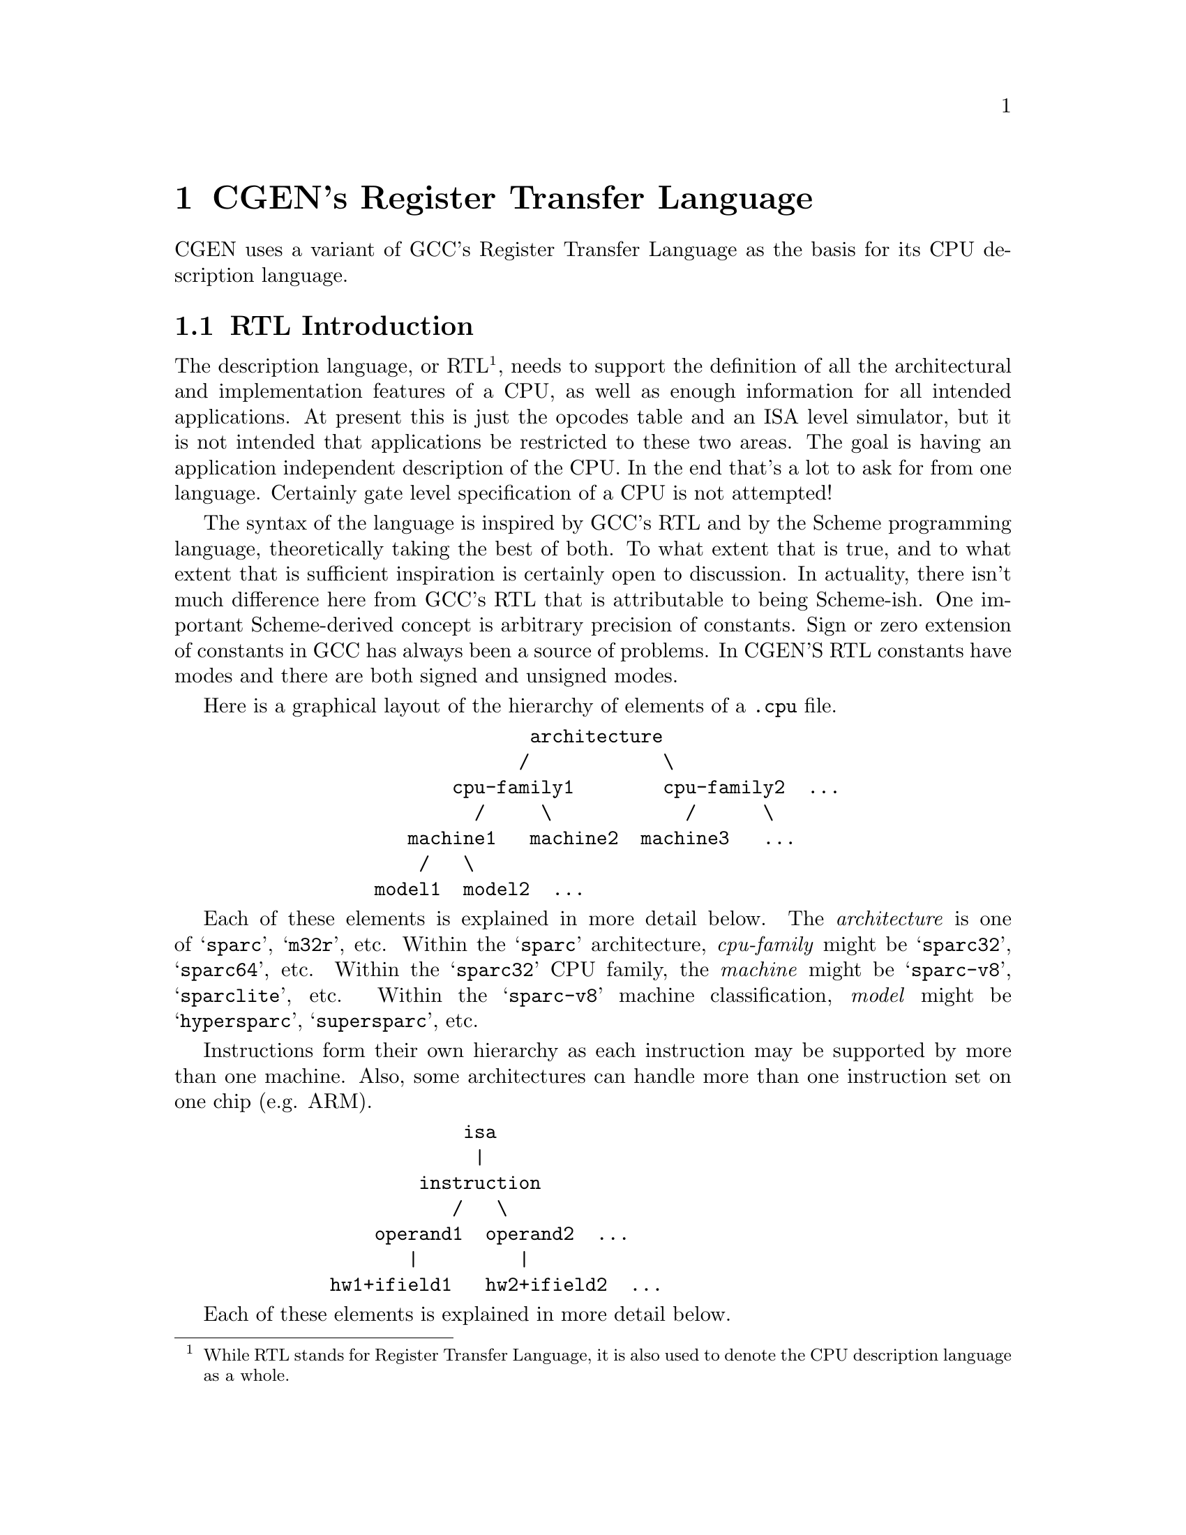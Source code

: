 @c Copyright (C) 2000, 2003, 2009 Red Hat, Inc.
@c This file is part of the CGEN manual.
@c For copying conditions, see the file cgen.texi.

@node RTL
@chapter CGEN's Register Transfer Language
@cindex RTL
@cindex Register Transfer Language

CGEN uses a variant of GCC's Register Transfer Language as the basis for
its CPU description language.

@menu
* RTL Introduction::            Introduction to CGEN's RTL
* Trade-offs::                  Various trade-offs in the design
* Rules and notes::             Rules and notes common to all entries
* RTL Versions::                Supported versions and differences
* Definitions::                 Definitions in the description file
* Attributes::                  Random data associated with any entry
* Architecture variants::       Specifying variations of a CPU
* Model variants::              Specifying variations of a CPU's implementation
* Hardware elements::           Elements of a CPU
* Instruction fields::          Fields of an instruction
* Enumerated constants::        Assigning useful names to important numbers
* Keywords::                    Like enums, plus string table
* Instruction operands::        Operands of instructions
* Derived operands::            Operands for CISC-like architectures
* Instructions::                Instructions
* Macro-instructions::          Macro instructions
* Modes::                       Operand types in expressions
* Expressions::                 Expressions in the language
* Macro-expressions::           A simplification of arithmetic expressions
@end menu

@node RTL Introduction
@section RTL Introduction

The description language, or RTL
@footnote{While RTL stands for Register Transfer Language, it is also used
to denote the CPU description language as a whole.}, needs to support the
definition of all the
architectural and implementation features of a CPU, as well as enough
information for all intended applications.  At present this is just the
opcodes table and an ISA level simulator, but it is not intended that
applications be restricted to these two areas.  The goal is having an
application independent description of the CPU.  In the end that's a lot to
ask for from one language.  Certainly gate level specification of a CPU
is not attempted!

The syntax of the language is inspired by GCC's RTL and by the Scheme
programming language, theoretically taking the best of both.  To what
extent that is true, and to what extent that is sufficient inspiration
is certainly open to discussion.  In actuality, there isn't much difference
here from GCC's RTL that is attributable to being Scheme-ish.  One
important Scheme-derived concept is arbitrary precision of constants.
Sign or zero extension of constants in GCC has always been a source of
problems.  In CGEN'S RTL constants have modes and there are both signed
and unsigned modes.

Here is a graphical layout of the hierarchy of elements of a @file{.cpu}
file.

@example
                           architecture
                          /            \
                    cpu-family1        cpu-family2  ...
                      /     \            /      \
                machine1   machine2  machine3   ...
                 /   \
             model1  model2  ...
@end example

Each of these elements is explained in more detail below.  The
@emph{architecture} is one of @samp{sparc}, @samp{m32r}, etc.  Within
the @samp{sparc} architecture, @emph{cpu-family} might be
@samp{sparc32}, @samp{sparc64}, etc.  Within the @samp{sparc32} CPU
family, the @emph{machine} might be @samp{sparc-v8}, @samp{sparclite},
etc.  Within the @samp{sparc-v8} machine classification, @emph{model}
might be @samp{hypersparc}, @samp{supersparc}, etc.

Instructions form their own hierarchy as each instruction may be supported
by more than one machine.  Also, some architectures can handle more than
one instruction set on one chip (e.g. ARM).

@example
                     isa
                      |
                 instruction
                    /   \	   
             operand1  operand2  ... 
                |         |
         hw1+ifield1   hw2+ifield2  ...
@end example

Each of these elements is explained in more detail below.

@node Trade-offs
@section Trade-offs

While CGEN is written in Scheme, this is not a requirement.  The
description language should be considered absent of any particular
implementation, though certainly some things were done to simplify
reading @file{.cpu} files with Scheme.  Scheme related choices have been
made in areas that have no serious impact on the usefulness of the CPU
description language.  Places where that is not the case need to be
revisited, though there currently are no known ones.

One place where the Scheme implementation influenced the design of
CGEN's RTL is in the handling of modes.  The Scheme implementation was
simplified by treating modes as an explicit argument, rather than as an
optional suffix of the operation name.  For example, compare @code{(add
SI dr sr)} in CGEN versus @code{(add:SI dr sr)} in GCC RTL.  The mode is
treated as optional so a shorthand form of @code{(add dr sr)} works.

@node Rules and notes
@section Rules and notes

A few basic guidelines for all entries:

@itemize @bullet
@item Names must be valid Scheme symbols.
@item Comments are used, for example, to comment the generated C code
@footnote{It is possible to produce a reference manual from
@file{.cpu} files and such an application wouldn't be a bad idea.}.
@item Comments may be any number of lines, though generally succinct comments
are preferable@footnote{It would be reasonable to have a short form
and a long form of comment. Either as two entries are as one entry with
the short form separated from the long form via some delimiter (say the
first newline).}.
@item Everything is case sensitive.@footnote{??? This is true in RTL,
though some apps add symbols and convert case that can cause collisions.}
@item While "_" is a valid character to use in symbols, "-" is preferred
@item Hex numbers are written using Scheme's notation.
Write 255 in hex as #xff, not 0xff.
One can also use #bNNN to write boolean values.  E.g. #b111 == 7.
@item Except for the @samp{comment} and @samp{attrs} fields and unless
otherwise specified all fields must be present.
@item Symbols used to be allowed anywhere a string can be used.
This is what earlier versions of Guile supported.
Guile is more strict now, so this relaxation is gone.
The reverse is generally not allowed, strings can't be used in place
of symbols.
@item Use @samp{()} or @samp{#f} to indicate ``not specified'',
unless otherwise specified.  This is not necessary for
@samp{define-foo} elements, one can just elide the entry,
but it is useful for @samp{define-*-foo} that take a fixed number
of arguments.  E.g., @samp{define-normal-ifield}.
Whether to use @samp{()} or @samp{#f} is largely a matter of style.
@end itemize

@node RTL Versions
@section RTL Versions

CGEN has minimal support for making changes to the language without
breaking existing ports.  We do not put much effort into this because
over time it can become unmaintainable, but for some changes it is
useful to have a temporary window in which older versions are supported.

@menu
* Specifying the RTL version::
* List of supported RTL versions::
@end menu

@node Specifying the RTL version
@subsection Specifying the RTL version

Specify the version of RTL that your cpu description was written to
with @samp{define-rtl-version}.

Syntax:

@example
(define-rtl-version major-version minor-version)
@end example

When setting the RTL version, it must be the first thing done
in the description file or the behaviour is undefined.
After the RTL version is set, if it is changed the behavior is undefined.

Note that one can still set it to the same version multiple times.
This is useful when the description is spread among several files,
and one is debugging/testing files individually.

The default RTL version, if @samp{define-rtl-version} is elided, is 0.7.

The latest RTL version is 0.8:

@example
(define-rtl-version 0 8)
@end example

Every increment in major and minor versions is generally non-upward
compatible (otherwise the version would not have been incremented -
CGEN does not keep support for older versions long).

@node List of supported RTL versions
@subsection List of supported RTL versions

CGEN currently supports the following RTL versions.

@itemize @bullet

@item 0.7 @code{(define-rtl-version 0 7)}

This is the original RTL version.
It is the default if no version is specified.
It is supported by CGEN versions 1.0, 1.1, and the current development tree.
Support for it will probably be removed for the CGEN 1.2 release.

@item 0.8 @code{(define-rtl-version 0 8)}

This version changed the syntax for defining keywords.
@xref{Keywords}.
The @samp{print-name} field was renamed to @samp{enum-prefix}
and the @samp{prefix} field was renamed to @samp{name-prefix}.

Previous syntax:

@smallexample
(define-keyword
  (name keyword-name)
  (comment "description")
  (attrs attribute-list)
  (mode mode-name)
  (print-name "prefix-for-enum-values-with-trailing-dash")
  (prefix "prefix-for-names-in-string-table")
  (values value-list)
)
@end smallexample

New syntax:

@smallexample
(define-keyword
  (name keyword-name)
  (comment "description")
  (attrs attribute-list)
  (mode mode-name)
  (enum-prefix "prefix-for-enum-values")
  (name-prefix "prefix-for-names-in-string-table")
  (values value-list)
)
@end smallexample

Note that @samp{print-name} has been replaced with @samp{enum-prefix}
and @samp{prefix} has been replaced with @samp{name-prefix}.

Furthermore, there is also a difference between the behavior of
@samp{print-name} and @samp{enum-prefix}.
When computing complete enum names with @samp{print-name},
CGEN adds a @samp{-} between the prefix and the enum name.
CGEN does not insert a @samp{-} with @samp{enum-prefix}.

@end itemize

@node Definitions
@section Definitions
@cindex Definitions

Each entry has the same format: @code{(define-foo arg1 arg2 ...)}, where
@samp{foo} designates the type of entry (e.g. @code{define-insn}).  In
the general case each argument is a name/value pair expressed as
@code{(name value)}.
(*Note: Another style in common use is `:name value' and doesn't require
parentheses.  Maybe that would be a better way to go here.  The current
style is easier to construct from macros though.)

While the general case is flexible, it also is excessively verbose in
the normal case.  To reduce this verbosity, a second version of most
define-foo's, generally named @samp{define-normal-foo} or
@samp{define-simple-foo}, exist that takes a fixed number
of positional arguments.  With pmacros they can be even shortened further
to just their acronym.  E.g. @samp{define-normal-ifield} -> @samp{dnf}.
Ports are free to write their own preprocessor macros to
simplify things further as desired.
See sections titled ``Simplification macros'' later in this chapter.

@c define-full-foo's are not documented on purpose.
@c They're fragile (e.g. if a new element is added),
@c and their use is discouraged.

@node Attributes
@section Attributes
@cindex Attributes

Attributes are used throughout for specifying various properties.
For portability reasons attributes can only have 32 bit integral values
(signed or unsigned).
@c How about an example?

There are four kinds of attributes: boolean, integer, enumerated, and bitset.
Boolean attributes can be achieved via others, but they occur frequently
enough that they are special cased (and one bit can be used to record them).
Bitset attributes are a useful simplification when one wants to indicate an
object can be in one of many states (e.g. an instruction may be supported by
multiple machines).

String attributes might be a useful addition.
Another useful addition might be functional attributes (the attribute
is computed at run-time - currently all attributes are computed at
compile time).  One way to implement functional attributes would be to
record the attributes as byte-code and lazily evaluate them, caching the
results as appropriate.  The syntax has been done to not
preclude either as an upward compatible extension.

Attributes must be defined before they can be used.
There are several predefined attributes for entry types that need them
(instruction field, hardware, operand, and instruction).  Predefined
attributes are documented in each relevant section.

In C applications an enum is created that defines all the attributes.
Applications that wish to be architecture independent need the attribute
to have the same value across all architectures.  This is achieved by
giving the attribute the INDEX attribute
@footnote{Yes, attributes can have attributes.},
which specifies the enum value must be fixed across all architectures.
@c FIXME: Give an example here.
@c FIXME: Need a better name than `INDEX'.

Convention requires attribute names consist of uppercase letters, numbers,
"-", and "_", and must begin with a letter.
To be consistent with Scheme, "-" is preferred over "_".

@subsection Boolean Attributes
@cindex Attributes, boolean

Boolean attributes are defined with:

@example
(define-attr
  (type boolean)
  (for user-list)
  (name attribute-name)
  (comment "attribute comment")
  (attrs attribute-attributes)
)
@end example

The default value of boolean attributes is always false.  This can be
relaxed, but it's one extra complication that is currently unnecessary.
Boolean attributes are specified in either of two forms:
@code{(NAME expr)}, @code{NAME}, and @code{!NAME}.
The first form is the canonical form.  The latter two
are shorthand versions.
@code{NAME} means "true" and @code{!NAME} means "false".
@samp{expr} is an expression that evaluates to 0 for false and non-zero
for true @footnote{The details of @code{expr} is still undecided.}.

@code{user-list} is a space separated list of entry types that will use
the attribute.  Possible values are: @samp{attr}, @samp{enum},
@samp{cpu}, @samp{mach}, @samp{model}, @samp{ifield}, @samp{hardware},
@samp{operand}, @samp{insn} and @samp{macro-insn}.  If omitted all are
considered users of the attribute.

@subsection Integer Attributes
@cindex Attributes, integer

Integer attributes are defined with:

@example
(define-attr
  (type integer)
  (for user-list)
  (name attribute-name)
  (comment "attribute comment")
  (attrs attribute-attributes)
  (default expr)
)
@end example

If omitted, the default is 0.

(*Note: The details of @code{expr} is still undecided.
For now it must be an integer.)

Integer attributes are specified with @code{(NAME expr)}.

@subsection Enumerated Attributes
@cindex Attributes, enumerated

Enumerated attributes are the same as integer attributes except the
range of possible values is restricted and each value has a name.
Enumerated attributes are defined with

@example
(define-attr
  (type enum)
  (for user-list)
  (name attribute-name)
  (comment "attribute comment")
  (attrs attribute-attributes)
  (values enum-value1 enum-value2 ...)
  (default expr)
)
@end example

If omitted, the default is the first specified value.

(*Note: The details of @code{expr} is still undecided.
For now it must be the name of one of the specified values.)

Enum attributes are specified with @code{(NAME expr)}.

@subsection Bitset Attributes
@cindex Attributes, bitset

Bitset attributes are for situations where you want to indicate something
is a subset of a small set of possibilities.  The MACH attribute uses this
for example to allow specifying which of the various machines support a
particular insn.
(*Note: At present the maximum number of possibilities is 32.
This is an implementation restriction which can be relaxed, but there's
currently no rush.)

Bitset attributes are defined with:

@example
(define-attr
  (type bitset)
  (for user-list)
  (name attribute-name)
  (comment "attribute comment")
  (attrs attribute-attributes)
  (values enum-value1 enum-value2 ...)
  (default default-name)
)
@end example

@samp{default-name} must be the name of one of the specified values.  If
omitted, it is the first value.

Bitset attributes are specified with @code{(NAME val1,val2,...)}.  There
must be no spaces in ``@code{val1,val2,...}'' and each value must be a
valid Scheme symbol.

(*Note: It's not clear whether allowing arbitrary expressions will be
useful here, but doing so is not precluded.  For now each value must be
the name of one of the specified values.)

@node Architecture variants
@section Architecture variants
@cindex Architecture variants

The base architecture and its variants are described in four parts:
@code{define-arch}, @code{define-isa}, @code{define-cpu}, and
@code{define-mach}.

@menu
* define-arch::
* define-isa::
* define-cpu::
* define-mach::
@end menu

@node define-arch
@subsection define-arch
@cindex define-arch

@code{define-arch} describes the overall architecture, and must be
present.

The syntax of @code{define-arch} is:

@example
(define-arch
  (name architecture-name) ; e.g. m32r
  (comment "description")  ; e.g. "Mitsubishi M32R"
  (attrs attribute-list)
  (default-alignment aligned|unaligned|forced)
  (insn-lsb0? #f|#t)
  (machs mach-name-list)
  (isas isa-name-list)
)
@end example

@subsubsection default-alignment

Specify the default alignment to use when fetching data (and
instructions) from memory.  At present this can't be overridden, but
support can be added if necessary.  The default is @code{aligned}.
@c Definately need to say more here.

@subsubsection insn-lsb0?
@cindex insn-lsb0?

Specifies whether the most significant or least significant bit in a
word is bit number 0.  Generally this should conform to the convention
in the architecture manual.  This is independent of endianness and is an
architecture wide specification.  There is no support for using
different bit numbering conventions within an architecture.
@c Not that such support can't be added of course.

Instruction fields are always numbered beginning with the most
significant bit.  That is, the `start' of a field is always its most
significant bit.  For example, a 4 bit field in the uppermost bits of a
32 bit instruction would have a start/length of (31 4) when insn-lsb0? =
@code{#t}, and (0 4) when insn-lsb0? = @code{#f}.

@subsubsection mach-name-list

The list of names of machines in the architecture.
There should be one entry for each @code{define-mach}.

@subsubsection isa-name-list

The list of names of instruction sets in the architecture.
There must be one for each @code{define-isa}.
An example of an architecture with more than one is the ARM which
has a 32 bit instruction set and a 16 bit "Thumb" instruction set
(the sizes here refer to instruction size).

@node define-isa
@subsection define-isa
@cindex define-isa

@code{define-isa} describes aspects of the instruction set.
A minimum of one ISA must be defined.

The syntax of @code{define-isa} is:

@example
(define-isa
  (name isa-name)
  (comment "description")
  (attrs attribute-list)
  (default-insn-word-bitsize n)
  (default-insn-bitsize n)
  (base-insn-bitsize n)
  ; (decode-assist (b0 b1 b2 ...)) ; generally unnecessary
  (liw-insns n)
  (parallel-insns n)
  (condition ifield-name expr)
  (setup-semantics expr)
  ; (decode-splits decode-split-list) ; support temporarily disabled
  ; ??? missing here are fetch/execute specs
)
@end example

@subsubsection default-insn-word-bitsize

Specifies the default size of an instruction word in bits.
This affects the numbering of field bits in words beyond the
base instruction.
@xref{Instruction fields}, for more information.

@subsubsection default-insn-bitsize

The default size of an instruction in bits. It is generally the size of
the smallest instruction. It is used when parsing instruction fields.
It is also used by the disassembler to know how many bytes to skip for
unrecognized instructions.

@subsubsection base-insn-bitsize

The minimum size of an instruction, in bits, to fetch during execution.
If the architecture has a variable length instruction set, this is the
size of the initial word to fetch.  There is no need to specify the
maximum length of an instruction, that can be computed from the
instructions.  Examples:

@table @asis
@item i386
8
@item M68k
16
@item SPARC
32
@item M32R
32
@end table

The M32R case is interesting because instructions can be 16 or 32 bits.
However instructions on 32 bit boundaries can always be fetched 32 bits
at a time as 16 bit instructions always come in pairs.

@subsubsection decode-assist
@cindex decode-assist

Override CGEN's heuristics about which bits to initially use to decode
instructions in a simulator.  For example on the SPARC these are bits: 
31 30 24 23 22 21 20 19.  The entire decoder can be machine generated, 
so this field is entirely optional.  Since the heuristics are quite
good, you should only use this field if you have evidence that you
can pick a better set, in which case the CGEN developers would like to 
hear from you!

??? It might be useful to provide greater control, but this is sufficient
for now.

It is okay if the opcode bits are over-specified for some instructions.
It is also okay if the opcode bits are under-specified for some instructions.
The machine generated decoder will properly handle both these situations.
Just pick a useful number of bits that distinguishes most instructions.
It is usually best to not pick more than 8 bits to keep the size of the
initial decode table down.

Bit numbering is defined by the @code{insn-lsb0?} field.

@subsubsection liw-insns
@cindex liw-insns

The number of instructions the CPU always fetches at once.  This is
intended for architectures like the M32R, and does not refer to a CPU's
ability to pre-fetch instructions.  The default is 1.

@subsubsection parallel-insns
@cindex parallel-insns

The maximum number of instructions the CPU can execute in parallel.  The
default is 1.

??? Rename this to @code{max-parallel-insns}?

@subsubsection condition

Some architectures like ARM and ARC conditionally execute every instruction
based on the condition specified by one instruction field.
The @code{condition} spec exists to support these architectures.
@code{ifield-name} is the name of the instruction field denoting the
condition and @code{expression} is an RTL expressions that returns
the value of the condition (false=zero, true=non-zero).

@subsubsection setup-semantics

Specify a statement to be performed prior to executing particular instructions.
This is used, for example, on the ARM where the value of the program counter
(general register 15) is a function of the instruction (it is either
pc+8 or pc+12, depending on the instruction).

@subsubsection decode-splits

Specify a list of field names and values to split instructions up by.
This is used, for example, on the ARM where the behavior of some instructions
is quite different when the destination register is r15 (the pc).

The syntax is:

@example
(decode-splits
  (ifield1-name
   constraints
   ((split1-name (value1 value2 ...)) (split2-name ...)))
  (ifield2-name
   ...)
)
@end example

@code{constraints} is work-in-progress and should be @code{()} for now.

One copy of each instruction satisfying @code{constraint} is made
for each specified split.  The semantics of each copy are then
simplified based on the known values of the specified instruction field.

@node define-cpu
@subsection define-cpu
@cindex define-cpu

@code{define-cpu} defines a ``CPU family'' which is a programmer
specified collection of related machines.  What constitutes a family is
work-in-progress however it is intended to distinguish things like
sparc32 vs sparc64.  Machines in a family are sufficiently similar that
the simulator semantic code can handle any differences at run time.  At
least that's the current idea.  A minimum of one CPU family must be
defined.
@footnote{FIXME: Using "cpu" in "cpu-family" here is confusing.
Need a better name.  Maybe just "family"?}

The syntax of @code{define-cpu} is:

@example
(define-cpu
  (name cpu-name)
  (comment "description")
  (attrs attribute-list)
  (endian big|little|either)
  (insn-endian big|little|either)
  (data-endian big|little|either)
  (float-endian big|little|either)
  (word-bitsize n)
  (insn-chunk-bitsize n)
  (parallel-insns n)
  (file-transform transformation)
)
@end example

@subsubsection endian

The endianness of the architecture is one of three values: @code{big},
@code{little} and @code{either}.

An architecture may have multiple endiannesses, including one for each
of: instructions, integers, and floats (not that that's intended to be the
complete list).  These are specified with @code{insn-endian},
@code{data-endian}, and @code{float-endian} respectively.

Possible values for @code{insn-endian} are: @code{big}, @code{little},
and @code{either}.  If missing, the value is taken from @code{endian}.

Possible values for @code{data-endian} and @code{float-endian} are: @code{big},
@code{big-words}, @code{little}, @code{little-words} and @code{either}.
If @code{big-words} then each word is little-endian.
If @code{little-words} then each word is big-endian.
If missing, the value is taken from @code{endian}.

??? Support for these is work-in-progress.  All forms are recognized
by the @file{.cpu} file reader, but not all are supported internally.

@subsubsection word-bitsize

The number of bits in a word.  In GCC, this is @code{BITS_PER_WORD}.

@subsubsection insn-chunk-bitsize

The number of bits in an instruction word chunk, for purposes of
per-chunk endianness conversion.  The default is zero, meaning
no chunking is required.

@subsubsection parallel-insns

This is the same as the @code{parallel-insns} spec of @code{define-isa}.
It allows a CPU family to override the value.

@subsubsection file-transform

Specify the file name transformation of generated code.

Each generated file has a named related to the ISA or CPU family.
Sometimes generated code needs to know the name of another generated
file (e.g. #include's).
At present @code{file-transform} specifies the suffix.

For example, M32R/x generated files have an `x' suffix, as in @file{cpux.h}
for the @file{cpu.h} header.  This is indicated with
@code{(file-transform "x")}.

??? Ideally generated code wouldn't need to know anything about file names.
This breaks down for #include's.  It can be fixed with symlinks or other
means.

@node define-mach
@subsection define-mach
@cindex define-mach

@code{define-mach} defines a distinct variant of a CPU.  It currently
has a one-to-one correspondence with BFD's "mach number".  A minimum of
one mach must be defined.

The syntax of @code{define-mach} is:

@example
(define-mach
  (name mach-name)
  (comment "description")
  (attrs attribute-list)
  (cpu cpu-family-name)
  (bfd-name "bfd-name")
  (isas isa-name-list)
)
@end example

@subsubsection bfd-name
@cindex bfd-name

The name of the mach as used by BFD.  If not specified the name of the
mach is used.

@subsubsection isas

List of names of ISA's the machine supports.

@node Model variants
@section Model variants

For each `machine', as defined here, there is one or more `models'.
There must be at least one model for each machine.
(*Note: There could be a default, but requiring one doesn't involve that much
extra typing and forces the programmer to at least think about such things.)

@example
(define-model
  (name model-name)
  (comment "description")
  (attrs attribute-list)
  (mach machine-name)
  (state (variable-name-1 variable-mode-1) ...)
  (unit name "comment" (attributes)
	issue done state inputs outputs profile)
)
@end example

@subsection mach

The name of the machine the model is an implementation of.

@subsection state

A list of variable-name/mode pairs for recording global function unit
state.  For example on the M32R the value is @code{(state (h-gr UINT))}
and is a bitmask of which register(s) are the targets of loads and thus
subject to load stalls.

@subsection unit

Specifies a function unit.  Any number of function units may be specified.
The @code{u-exec} unit must be specified as it is the default.

The syntax is:

@example
  (unit name "comment" (attributes)
     issue done state inputs outputs profile)
@end example

@samp{issue} is the number of operations that may be in progress.
It originates from GCC function unit specification.  In general the
value should be 1.

@samp{done} is the latency of the unit.  The value is the number of cycles
until the result is ready.

@samp{state} has the same syntax as the global model `state' and is a list of
variable-name/mode pairs.

@samp{inputs} is a list of inputs to the function unit.
Each element is @code{(operand-name mode default-value)}.

@samp{outputs} is a list of outputs of the function unit.
Each element is @code{(operand-name mode default-value)}.

@samp{profile} is an rtl-code sequence that performs function unit
modeling.  At present the only possible value is @code{()} meaning
invoke a user supplied function named @code{<cpu>_model_<mach>_<unit>}.

The current function unit specification is a first pass in order to
achieve something that moderately works for the intended purpose (cycle
counting on the simulator).  Something more elaborate is on the todo list
but there is currently no schedule for it.  The new specification must
try to be application independent.  Some known applications are:
cycle counting in the simulator, code scheduling in a compiler, and code
scheduling in a JIT simulator (where speed of analysis can be more
important than getting an optimum schedule).

The inputs/outputs fields are how elements in the semantic code are mapped
to function units.  Each input and output has a name that corresponds
with the name of the operand in the semantics.  Where there is no
correspondence, a mapping can be made in the unit specification of the
instruction (see the subsection titled ``Timing'').

Another way to achieve the correspondence is to create separate function
units that contain the desired input/output names.  For example on the
M32R the u-exec unit is defined as:

@example
(unit u-exec "Execution Unit" ()
   1 1 ; issue done
   () ; state
   ((sr INT -1) (sr2 INT -1)) ; inputs
   ((dr INT -1)) ; outputs
   () ; profile action (default)
)
@end example

This handles instructions that use sr, sr2 and dr as operands.  A second
function unit called @samp{u-cmp} is defined as:

@example
(unit u-cmp "Compare Unit" ()
   1 1 ; issue done
   () ; state
   ((src1 INT -1) (src2 INT -1)) ; inputs
   () ; outputs
   () ; profile action (default)
)
@end example

This handles instructions that use src1 and src2 as operands.  The
organization of units is arbitrary.  On the M32R, src1/src2 instructions
are typically compare instructions so a separate function unit was
created for them.  Current limitations require that each hardware item
behind the operands must be marked with the attribute @code{PROFILE} and
the hardware item must not be scalar.

@node Hardware elements
@section Hardware elements

The elements of hardware that make up a CPU are defined with
@code{define-hardware}.  Examples of hardware elements include
registers, condition bits, immediate constants and memory.

Instruction fields that provide numerical values (``immediate
constants'') aren't really elements of the hardware, but it simplifies
things to think of them this way.  Think of them as @emph{constant
generators}@footnote{A term borrowed from the book on the Bulldog
compiler and perhaps other sources.}.

Hardware elements are defined with:

@example
(define-hardware
  (name hardware-name)
  (comment "description")
  (attrs attribute-list)
  (semantic-name hardware-semantic-name)
  (type type-name type-arg1 type-arg2 ...)
  (indices index-type index-arg1 index-arg2 ...)
  (values values-type values-arg1 values-arg2 ...)
  (handlers handler1 handler2 ...)
  (get (args) expression)
  (set (args) expression)
  (layout layout-list)
)
@end example

The only required elements are @samp{name} and @samp{type}.
Convention requires @samp{hardware-name} begin with @samp{h-}.

@subsection attrs

List of attributes. There are several predefined hardware attributes:

@itemize @minus
@item MACH

A bitset attribute used to specify which machines have this hardware element.
Do not specify the MACH attribute if the value is "all machs".

Usage: @code{(MACH mach1,mach2,...)}
There must be no spaces in ``@code{mach1,mach2,...}''.

@item CACHE-ADDR

A hint to the simulator semantic code generator to tell it it can record the
address of a selected register in an array of registers.  This speeds up
simulation by moving the array computation to extraction time.
This attribute is only useful to register arrays and cannot be specified
with @code{VIRTUAL} (??? revisit).

@item PROFILE

This attribute must be present for hardware elements to which references
are profiled.  Beware, this is work-in-progress.  If you use this
attribute it is likely you have to hack CGEN.  (Please submit patches.)

@item VIRTUAL

The hardware element doesn't require any storage.
This is used when you want a value that is derived from some other value.
If @code{VIRTUAL} is specified, @code{get} and @code{set} specs must be
provided.
@end itemize

@subsection type

This is the type of hardware.  Current values are: @samp{pc}, @samp{register},
@samp{memory}, and @samp{immediate}.

For @samp{pc}, see @xref{Program counter}.

For registers the syntax is one of:

@example
@code{(register mode [(number)])}
@code{(register (mode bits) [(number)])}
@end example

where @samp{(number)} is the number of registers and is optional. If
omitted, the default is @samp{(1)}.
The second form is useful for describing registers with an odd (as in
unusual) number of bits.
@code{mode} for the second form must be one of @samp{INT} or @samp{UINT}.
Since these two modes don't have an implicit size, they cannot be used for
the first form.

@c ??? Might wish to remove the mode here and just specify number of bits.

For memory the syntax is:

@example
@code{(memory mode (size))}
@end example

where @samp{(size)} is the size of the memory in @samp{mode} units.
In general @samp{mode} should be @code{QI}.

For immediates the syntax is one of

@example
@code{(immediate mode)}
@code{(immediate (mode bits))}
@end example

The second form is for values for which a mode of that size doesn't exist.
@samp{mode} for the second form must be one of @code{INT} or @code{UINT}.
Since these two modes don't have an implicit size, they cannot be used
for the first form.

??? There's no real reason why a mode like SI can't be used
for odd-sized immediate values.  The @samp{bits} field indicates the size
and the @samp{mode} field indicates the mode in which the value will be used,
as well as its signedness.  This would allow removing INT/UINT for this
purpose.  On the other hand, a non-width specific mode allows applications
to choose one (a simulator might prefer to store immediates in an `int'
rather than, say, char if the specified mode was @code{QI}).

@subsection indices

Specify names for individual elements with the @code{indices} spec.
It is only valid for registers with more than one element.

The syntax is:

@example
@code{(indices index-type arg1 arg2 ...)}
@end example

where @samp{index-type} specifies the kind of index and @samp{arg1 arg2 ...}
are arguments to @samp{index-type}.

There are two supported values for @samp{index-type}: @code{keyword}
and @code{extern-keyword}.  The difference is that indices defined with
@code{keyword} are kept internal to the hardware element's definition
and are not usable elsewhere, whereas @code{extern-keyword} specifies
a set of indices defined elsewhere with @code{define-keyword}.

@subsubsection keyword

@example
@code{(indices keyword name-prefix ((name1 value1) (name2 value2) ...))}
@end example

@samp{name-prefix} is the assembler prefix common to each of the index names,
and is added to name in the generated lookup table.
For example, SPARC registers usually begin with @samp{"%"}.

Each @samp{(name value)} pair maps a name with an index number.
An index can be specified multiple times, for example, when a register
has multiple names.

There may be gaps in the index list, e.g. for invalid/reserved registers.

No enum is defined for keywords defined this way.
If you want an enum use @samp{define-keyword} and @samp{extern-keyword}.

Example from Thumb:

@example
(define-hardware 
  (name h-gr-t)
  (comment "Thumb's general purpose registers")
  (attrs (ISA thumb) VIRTUAL) ; ??? CACHE-ADDR should be doable
  (type register WI (8))
  (indices keyword ""
	   ((r0 0) (r1 1) (r2 2) (r3 3) (r4 4) (r5 5) (r6 6) (r7 7)))
  (get (regno) (reg h-gr regno))
  (set (regno newval) (set (reg h-gr regno) newval))
)
@end example

@subsubsection extern-keyword

@example
@code{(indices extern-keyword keyword-name)}
@end example

Often one wants to make the keywords available for general use,
i.e. to arbitrary tools.
@xref{Keywords}.
When the collection of indices is defined with @samp{define-keyword}
refer to it in the @samp{indices} field with @samp{extern-keyword}.

Example from M32R:

@example
(define-keyword
  (name gr-names)
  (enum-prefix H-GR-)
  (values (fp 13) (lr 14) (sp 15)
	  (r0 0) (r1 1) (r2 2) (r3 3) (r4 4) (r5 5) (r6 6) (r7 7)
	  (r8 8) (r9 9) (r10 10) (r11 11) (r12 12) (r13 13) (r14 14) (r15 15))
)

(define-hardware
  (name h-gr)
  (comment "general registers")
  (attrs PROFILE CACHE-ADDR)
  (type register WI (16))
  (indices extern-keyword gr-names)
)
@end example

@subsection values

Specify a list of valid values with the @code{values} spec.
@c Clumsy wording.

The syntax is identical to the syntax for @code{indices}.
It is only valid for immediates.

Example from sparc64:

@example
(define-hardware
  (name h-p)
  (comment "prediction bit")
  (attrs (MACH64))
  (type immediate (UINT 1))
  (values keyword "" (("" 0) (",pf" 0) (",pt" 1)))
)
@end example

@subsection handlers

The @code{handlers} spec is an escape hatch for indicating when a
programmer supplied routine must be called to perform a function.

The syntax is:

@example
@samp{(handlers (handler-name1 "function_name1")
                (handler-name2 "function_name2")
                ...)}
@end example

@samp{handler-name} must be one of @code{parse} or @code{print}.
How @samp{function_name} is used is application specific, but in
general it is the name of a function to call.  The only application
that uses this at present is Opcodes.  See the Opcodes documentation for
a description of each function's expected prototype.
@c FIXME: Need ref here.

@subsection get

Specify special processing to be performed when a value is read
with the @code{get} spec.

The syntax for scalar registers is:

@example
@samp{(get () (expression))}
@end example

The syntax for vector registers is:

@example
@samp{(get (index) (expression))}
@end example

@code{expression} is an RTL expression that computes the value to return.
The mode of the result must be the mode of the register.

@code{index} is the name of the index as it appears in @code{expression}.

At present, @code{sequence}, @code{parallel}, @code{do-count}
and @code{case} expressions are not allowed here.

@subsection set

Specify special processing to be performed when a value is written
with the @code{set} spec.

The syntax for scalar registers is:

@example
@samp{(set (newval) (expression))}
@end example

The syntax for vector registers is:

@example
@samp{(set (index newval) (expression))}
@end example

@code{expression} is an RTL expression that stores @code{newval}
in the register.  This may involve storing values in other registers as well.
@code{expression} must be one of @code{set}, @code{if}, @code{sequence}, or
@code{case}.

@code{index} is the name of the index as it appears in @code{expression}.

@subsection layout

For specific hardware elements, specifying a layout is an alternative
to providing getter/setter specs.

At present this applies to only @samp{register} hardware elements,
but not the @samp{pc}.

Some registers are a collection of bits with different meanings.
It is often useful to define each field of such a register as its
own register.  The @samp{layout} spec can then be used to build up
the outer register from the individual register fields.

The fields are written from least to most significant.
Each field is either the name of another hardware register,
or a list of (value length) to specify hardwired bits.

A typical example is a ``flags'' register.
Here is an example for a fictitious flags register.
It is eight bits wide, with the lower four bits having defined values,
and the upper four bits hardwired to zero.

@smallexample
(dsh h-cf "carry flag"    () (register BI))
(dsh h-sf "sign flag"     () (register BI))
(dsh h-of "overflow flag" () (register BI))
(dsh h-zf "zero flag"     () (register BI))
(define-hardware
  (name flags)
  (type register QI)
  (layout (h-cf h-sf h-of h-zf (0 4)))
)
@end smallexample

@subsection Predefined hardware elements

Several hardware types are predefined:

@table @code
@item h-uint
unsigned integer
@item h-sint
signed integer
@item h-memory
main memory, where ``main'' is loosely defined
@item h-addr
data address (data only)
@item h-iaddr
instruction address (instructions only)
@end table

@anchor{Program counter}
@subsection Program counter

The program counter must be defined and is not a builtin.
If get/set specs are not required, define it as:

@example
(dnh h-pc "program counter" (PC) (pc) () () ())
@end example

If get/set specs are required, define it as:

@example
(define-hardware
  (name h-pc)
  (comment "<ARCH> program counter")
  (attrs PC)
  (type pc)
  (get () <insert get code here>)
  (set (newval) <insert set code here>)
)
@end example

If the architecture has multiple instruction sets, all must be specified.
If they're not, the default is the first one which is often not what you want.
Here's an example from @file{arm.cpu}:

@example
(define-hardware
  (name h-pc)
  (comment "ARM program counter (h-gr reg 15)")
  (attrs PC (ISA arm,thumb))
  (type pc)
  (set (newval)
       (if (reg h-tbit)
	   (set (raw-reg SI h-pc) (and newval -2))
	   (set (raw-reg SI h-pc) (and newval -4))))
)
@end example

@subsection Simplification macros

To simplify @file{.cpu} files several pmacros are provided.

@anchor{a-define-normal-hardware}
@anchor{a-dnh}
The @code{define-normal-hardware} pmacro (with alias @code{dnh})
takes a fixed set of positional arguments for the typical hardware element.
The syntax is:

@code{(dnh name comment attributes type indices values handlers)}

Example:

@example
(dnh h-gr "general registers"
     () ; attributes
     (register WI (16))
     (keyword "" ((fp 13) (sp 15) (lr 14)
                  (r0 0) (r1 1) (r2 2) (r3 3)
                  (r4 4) (r5 5) (r6 6) (r7 7)
                  (r8 8) (r9 9) (r10 10) (r11 11)
                  (r12 12) (r13 13) (r14 14) (r15 15)))
     () ()
)
@end example

This defines an array of 16 registers of mode @code{WI} ("word int").
The names of the registers are @code{r0...r15}, and registers 13, 14 and 
15 also have the names @code{fp}, @code{lr} and @code{sp} respectively.

@anchor{a-define-simple-hardware}
@anchor{a-dsh}
Scalar registers with no special requirements occur frequently.
Macro @code{define-simple-hardware} (with alias @code{dsh}) is identical to
@code{dnh} except does not include the @code{indices}, @code{values},
or @code{handlers} specs.

@example
(dsh h-ibit "interrupt enable bit" () (register BI))
@end example

@node Instruction fields
@section Instruction fields
@cindex Instruction fields

Instruction fields define the raw bitfields of each instruction.
Minimal semantic meaning is attributed to them.  Support is provided for
mapping to and from the raw bit pattern and the usable contents, and
other simple manipulations.

The syntax for defining instruction fields is:

@example
(define-ifield
  (name field-name)
  (comment "description")
  (attrs attribute-list)
  (word-offset word-offset-in-bits)
  (word-length word-length-in-bits)
  (start starting-bit-number)
  (length number-of-bits)
  (follows ifield-name)
  (mode mode-name)
  (encode (value pc) (rtx to describe encoding))
  (decode (value pc) (rtx to describe decoding))
)
@end example

The required elements are: @samp{name}, @samp{start}, @samp{length}.

(*Note: Whether to also provide a way to specify instruction formats is not yet
clear.  Currently they are computed from the instructions, so there's no
current *need* to provided them.  However, providing the ability as an
option may simplify other tools CGEN is used to generate.  This
simplification would come in the form of giving known names to the formats
which CPU reference manuals often do.  Pre-specified instruction formats
may also simplify expression of more complicated instruction sets.
Providing instruction formats may also simplify the support of really
complex ISAs like i386 and m68k).

(*Note: Positional specification simplifies instruction description somewhat
in that there is no required order of fields, and a disjunct set of fields can
be referred to as one.  On the other hand it can require knowledge of the length
of the instruction which is inappropriate in cases like the M32R where
the main fields have the same name and "position" regardless of the length
of the instruction.  Moving positional specification into instruction formats,
whether machine generated or programmer specified, may be done.)

Convention requires @samp{field-name} begin with @samp{f-}.

@subsection attrs

There are several predefined instruction field attributes:

@table @code
@item PCREL-ADDR
The field contains a PC relative address.  Various CPUs have various
offsets from the PC from which the address is calculated.  This is
specified in the encode and decode sections.

@item ABS-ADDR
The field contains an absolute address.

@item SIGN-OPT
The field has an optional sign.  It is sign-extended during
extraction. Allowable values are -2^(n-1) to (2^n)-1.

@item RESERVED
The field is marked as ``reserved'' by the architecture.
This is an informational attribute.  Tools may use it
to validate programs, either statically or dynamically.

@item VIRTUAL
The field does not directly contribute to the instruction's value.  This
is used to simplify semantic or assembler descriptions where a field's
value is based on other values.  Multi-ifields are always virtual.
@end table

@subsection word-offset
The offset in bits from the start of the instruction to the word containing
the field.
This must be a multiple of eight.

Either both of @samp{word-offset} and @samp{word-length} must be
specified or neither of them must be specified.  The presence of
@samp{word-offset} means the long form of specifying the field's position is
being used.  If absent then the short form is being used and the value for
@samp{word-offset} is encoded in @samp{start}.

@subsection word-length
The length in bits of the word containing the field.
This must be a multiple of eight.

@subsection start
The bit number of the field's most significant bit in the instruction.
Bit numbering is determined by the @code{insn-lsb0?} field of
@code{define-arch}.

If using the long form of specifying the field's position
(@samp{word-offset} is present) then this value is the value within
the containing word.  If using the short form then this value includes
the word offset.  See the Porting document for more info
(@pxref{Writing define-ifield}).

@subsection length
The number of bits in the field.  The field must be contiguous.  For
non-contiguous instruction fields use ``multi-ifields''.

@subsection follows
Optional.  Experimental.
This should not be used for the specification of RISC-like architectures.
It is an experiment in supporting CISC-like architectures.
The argument is the name of the ifield or operand that immediately precedes
this one.  In general the argument is an "anyof" operand.  The @code{follows}
spec allows subsequent ifields to ``float''.

@subsection mode
The mode the value is to be interpreted in.
Usually this is @code{INT} or @code{UINT}.

@c ??? There's no real reason why modes like SI can't be used here.
The @samp{length} field specifies the number of bits in the field,
and the @samp{mode} field indicates the mode in which the value will be used,
as well as its signedness.  This would allow removing INT/UINT for this
purpose.  On the other hand, a non-width specific mode allows applications
to choose one (a simulator might prefer to store immediates in an `int'
rather than, say, char if the specified mode was @code{QI}).

@subsection encode
An expression to apply to convert from usable values to raw field
values.  The syntax is @code{(encode (value pc) expression)} or more
generally @code{(encode ((<mode1> value) (IAI pc)) <expression>)},
where @code{<mode1>} is the mode of the ``incoming'' value, and
@code{<expression>} is an rtx to convert @code{value} to something that
can be stored in the field.

Example:

@example
(encode ((SF value) (IAI pc))
	(cond WI
	      ((eq value (const SF 1.0)) (const 0))
	      ((eq value (const SF 0.5)) (const 1))
	      ((eq value (const SF -1.0)) (const 2))
	      ((eq value (const SF 2.0)) (const 3))
	      (else (error "invalid floating point value for field foo"))))
@end example

In this example four floating point immediate values are represented in a
field of two bits.  The above might be expanded to a series of `if' statements
or the generator could determine a `switch' statement is more appropriate.

@subsection decode

An expression to apply to convert from raw field values to usable
values.  The syntax is @code{(decode (value pc) expression)} or more
generally @code{(decode ((<mode1> value) (IAI pc)) <expression>)},
where @code{<mode1>} is the mode of the ``incoming'' value, and
@code{<expression>} is an rtx to convert @code{value} to something usable.

Example:

@example
(decode ((WI value) (IAI pc))
	(cond SF
	      ((eq value 0) (const SF 1.0))
	      ((eq value 1) (const SF 0.5))
	      ((eq value 2) (const SF -1.0))
	      ((eq value 3) (const SF 2.0))))
@end example

There's no need to provide an error case as presumably @code{value}
would never have an invalid value, though certainly one could provide an
error case if one wanted to.

@subsection Non-contiguous fields
@cindex Instruction fields, non-contiguous

Non-contiguous fields (e.g. sparc64's 16 bit displacement field) are
built on top of support for contiguous fields.  The syntax for defining
such fields is:

@example
(define-multi-ifield
  (name field-name)
  (comment "description")
  (attrs attribute-list)
  (mode mode-name)
  (subfields field1-name field2-name ...)
  (insert (code to set each subfield))
  (extract (code to set field from subfields))
  (encode (value pc) (rtx to describe encoding))
  (decode (value pc) (rtx to describe decoding))
)
@end example

The required elements are: @samp{name}, @samp{subfields}.

Example:

@example
(define-multi-ifield
  (name f-i20)
  (comment "20 bit unsigned")
  (attrs)
  (mode UINT)
  (subfields f-i20-4 f-i20-16)
  (insert (sequence ()
                    (set (ifield f-i20-4)  (srl (ifield f-i20) (const 16)))
                    (set (ifield f-i20-16) (and (ifield f-i20) (const #xffff)))
                    ))
  (extract (sequence ()
                     (set (ifield f-i20) (or (sll (ifield f-i20-4) (const 16))
                                             (ifield f-i20-16)))
                     ))
)
@end example

@subsubsection subfields
The names of the already defined fields that make up the multi-ifield.

@subsubsection insert
Code to set the subfields from the multi-ifield. All fields are referred
to with @code{(ifield <name>)}.

@subsubsection extract
Code to set the multi-ifield from the subfields. All fields are referred
to with @code{(ifield <name>)}.

@subsection Simplification macros

To simplify @file{.cpu} files several pmacros are provided.

@anchor{a-define-normal-ifield}
@anchor{a-dnf}
The @code{define-normal-ifield} pmacro (with alias @code{dnf})
takes a fixed set of positional arguments for the typical instruction field.
The syntax is:

@code{(dnf name comment attributes start length)}

Example:

@example
(dnf f-r1 "register r1" () 4 4)
@end example

This defines a field called @samp{f-r1} that is an unsigned field of 4
bits beginning at bit 4.  All fields defined with @code{dnf} are unsigned.

@anchor{a-df}
The @code{df} pmacro adds @code{mode}, @code{encode}, and
@code{decode} elements.

The syntax of @code{df} is:

@code{(df name comment attributes start length mode encode decode)}

Example:

@example
(df f-disp8
    "disp8, slot unknown" (PCREL-ADDR)
    8 8 INT
    ((value pc) (sra WI (sub WI value (and WI pc (const -4))) (const 2)))
    ((value pc) (add WI (sll WI value (const 2)) (and WI pc (const -4)))))
@end example

This defines a field called @samp{f-disp8} that is a signed PC-relative
address beginning at bit 8 of size 8 bits that is left shifted by 2.

@anchor{a-define-normal-multi-ifield}
@anchor{a-dnmf}
The macro @code{define-normal-multi-ifield} (with alias @code{dnmf})
takes a fixed set of positional arguments for the typical multi-ifield.
The syntax is:

@code{(dnmf name comment attributes mode subfields insert extract)}

@anchor{a-dsmf}
The macro @code{dsmf} takes a fixed set of positional arguments for
simple multi-ifields.
The syntax is:

@code{(dsmf name comment attributes mode subfields)}

@node Enumerated constants
@section Enumerated constants
@cindex Enumerated constants
@cindex Enumerations

Enumerated constants (@emph{enums}) are important enough in instruction
set descriptions that they are given special treatment.
Enums are defined with:

@example
(define-enum
  (name enum-name)
  (comment "description")
  (attrs attribute-list)
  (prefix prefix)
  (values val1 val2 ...)
)
@end example

Enums in opcode fields are further enhanced by specifying the opcode
field they are used in.  This allows the enum's name to be specified
in an instruction's @code{format} entry.

Instruction enums are defined with @code{define-insn-enum}:

@example
(define-insn-enum
  (name enum-name)
  (comment "description")
  (attrs attribute-list)
  (ifield ifield-name)
  (prefix prefix)
  (values val1 val2 ...)
)
@end example

@emph{define-insn-enum is currently not provided,
use define-normal-insn-enum instead}.
@xref{a-define-normal-insn-enum, define-normal-insn-enum}.

@subsection prefix
Convention requires each enum value to be prefixed with the same text.
Rather than specifying the prefix in each entry, it is specified once, here.
Convention requires @samp{prefix} not contain any lowercase characters.
You generally want to end @samp{prefix} with @samp{-} or @samp{_}
as the complete name of each enum value is @samp{prefix} + @samp{value-name}.
The convention is to use @samp{-}, though this convention is not
adhered to as well as the other conventions.
@c FIXME

The default value is @samp{""}.

@subsection ifield
The name of the instruction field that the enum is intended for.  This
must be a simple ifield, not a multi-ifield.

@anchor{a-enum-values}
@subsection values
A list of possible values.  Each element has one of the following forms:

@itemize @bullet
@item @code{name}
@item @code{(name)}
@item @code{(name value)}
@item @code{(name - (attribute-list))}
@item @code{(name value (attribute-list))}
@end itemize

The syntax for numbers is Scheme's, so hex numbers are @code{#xnnnn}.
A value of @code{-} means use the next value (previous value plus 1).

Enum values currently always have mode @samp{INT}.

Example:

@example
(values "a" ("b") ("c" #x12)
	("d" - (sanitize foo)) ("e" #x1234 (sanitize bar)))
@end example

@subsection Simplification macros

To simplify @file{.cpu} files several pmacros are provided.

@anchor{a-define-normal-enum}
The @code{define-normal-enum} pmacro takes a fixed set of
positional arguments for the typical enum.
The syntax is:

@code{(define-normal-enum name comment attrs prefix vals)}

@anchor{a-define-normal-insn-enum}
The @code{define-normal-insn-enum} pmacro takes a fixed set of
positional arguments for the typical instruction enum.
The syntax is:

@code{(define-normal-insn-enum name comment attrs prefix ifield vals)}

Example:

@example
(dnf f-op1 "op1" () 0 4)
(define-normal-insn-enum insn-op1 "insn format enums" () OP1_ f-op1
  (.map .str (.iota 16))
)
@end example

This defines an instruction enum for field @samp{f-op1} with values
OP1_0, OP1_1, ..., OP1_15.  These values can be directly used in
instruction format specs.  This applies to ``instruction enums'' only.
One can use normal enums in instruction format specs but one needs to
explicitly specify the ifield, e.g. (f-op1 OP1_0).

@node Keywords
@section Keywords
@cindex Keywords

Keywords are like enums, @xref{Enumerated constants},
but they also cause a table of names of each value to be generated.
This is useful for things like registers where you want
arbitrary tools to have access to the table of names.

The syntax for defining keywords changed from RTL version 0.7 to
RTL version 0.8.  @xref{RTL Versions}.

RTL version 0.7 syntax:

@example
(define-keyword
  (name keyword-name)
  (comment "description")
  (attrs attribute-list)
  (mode mode-name)
  (print-name "prefix-for-enum-values-without-trailing-dash")
  (prefix "prefix-for-names-in-string-table")
  (values value-list)
)
@end example

RTL version 0.8 syntax:

@example
(define-keyword
  (name keyword-name)
  (comment "description")
  (attrs attribute-list)
  (mode mode-name)
  (enum-prefix "prefix-for-enum-values")
  (name-prefix "prefix-for-names-in-string-table")
  (values value-list)
)
@end example

Note that @samp{print-name} has been replaced with @samp{enum-prefix}
and @samp{prefix} has been replaced with @samp{name-prefix}.

Furthermore, there is also a difference between the behavior of
@samp{print-name} and @samp{enum-prefix}.
When computing complete enum names with @samp{print-name},
CGEN adds a @samp{-} between the prefix and the enum name.
CGEN does not insert a @samp{-} with @samp{enum-prefix}.

@subsection mode

This is the mode to reference and record the keyword's value in.
The default is @samp{INT}.  It is normally not necessary to use
something else.

@subsection print-name

@emph{NOTE: This is for RTL version 0.7 only.}

This value plus a trailing @samp{-} is passed as the @samp{prefix}
parameter when defining the corresponding enum.  @xref{Enumerated constants}.

Convention requires @samp{print-name} not contain any lowercase characters.

The default value is the keyword's name in uppercase.

@subsection prefix

@emph{NOTE: This is for RTL version 0.7 only.}

@samp{prefix} is the assembler prefix common to each of the index names,
and is added to name in the generated lookup table.
For example, SPARC registers usually begin with @samp{"%"}.
It is @emph{not} added to the corresponding enum value names.

The default value is @samp{""}.

@subsection enum-prefix

@emph{NOTE: This is for RTL version 0.8 and higher.
You must specify the RTL version at the top of the description file.}

This value is passed as the @samp{prefix} parameter when defining the
corresponding enum.  @xref{Enumerated constants}.

@emph{NOTE:} Unlike @samp{print-name} in RTL version @samp{0.7},
@samp{-} is not appended when defining the corresponding enum.

Convention requires @samp{enum-prefix} not contain any lowercase characters.

The default value is the keyword's name in uppercase + @samp{-}.

@subsection name-prefix

@emph{NOTE: This is for RTL version 0.8 and higher.
You must specify the RTL version at the top of the description file.}

@samp{name-prefix} is the assembler prefix common to each of the index names,
and is added to name in the generated lookup table.
For example, SPARC registers usually begin with @samp{"%"}.
It is @emph{not} added to the corresponding enum value names.

The default value is @samp{""}.

@subsection values

The @samp{values} field has the same syntax as the @samp{values}
field of @samp{define-enum}.  @xref{a-enum-values, Enum Values}.

Example from M32R:

@smallexample
(define-keyword
  (name gr-names)
  (enum-prefix H-GR-)
  (values (fp 13) (lr 14) (sp 15)
	  (r0 0) (r1 1) (r2 2) (r3 3) (r4 4) (r5 5) (r6 6) (r7 7)
	  (r8 8) (r9 9) (r10 10) (r11 11) (r12 12) (r13 13) (r14 14) (r15 15))
)
@end smallexample

Referencing enum values from this keyword in the .cpu file would use
@samp{H-GR-} + @samp{register-name}.  E.g., H-GR-r12.

@node Instruction operands
@section Instruction operands
@cindex Instruction operands
@cindex Operands, instruction

Instruction operands provide:

@itemize @bullet
@item a layer between the assembler and the raw hardware description
@item the main means of making an instruction's fields useful to
the semantic code
@c More?
@end itemize

The syntax for defining an operand is:

@example
(define-operand
  (name operand-name)
  (comment "description")
  (attrs attribute-list)
  (type hardware-element)
  (mode mode-name)
  (index instruction-field)
  (handlers handler-spec)
  (getter getter-spec)
  (setter setter-spec)
)
@end example

The required elements are: @code{name}, @code{type}, @code{mode},
and if @code{type} is not a scaler @code{index}.

@subsection name

This is the name of the operand as a Scheme symbol.
The name choice is fairly important as it is used in instruction
syntax entries, instruction format entries, and semantic expressions.
It can't collide with symbols used in semantic expressions
(e.g. @code{and}, @code{set}, etc).

The convention is that operands have no prefix (whereas ifields begin
with @samp{f-} and hardware elements begin with @samp{h-}).  A prefix
like @samp{o-} would avoid collisions with other semantic elements, but
operands are used often enough that any prefix is a hassle.

Note that if you @emph{do} decide to prefix operand names, e.g. use
a style like @samp{o-foo}, then you will need to remember to use the
@samp{$@{o-foo@}} form in the assembler syntax and not the @samp{$o-foo}
form because the latter only takes alphanumeric characters.
@xref{assembler-syntax, syntax}.

@subsection attrs

A list of attributes. In addition to attributes defined for the operand,
an operand inherits the attributes of its instruction field. There are
several predefined operand attributes:

@table @code
@item NEGATIVE
The operand contains negative values (not used yet so definition is
still nebulous.

@item RELAX
This operand contains the changeable field (usually a branch address) of
a relaxable/relaxed instruction.

@item SEM-ONLY
Use the SEM-ONLY attribute for cases where the operand will only be used
in semantic specification, and not assembly code specification.  A
typical example is condition codes.
@c Does this attribute need to exist?
@end table

To refer to a hardware element in semantic code one must either use an
operand or one of reg/mem/const.  Operands generally exist to map
instruction fields to the selected hardware element and are easier to
use in semantic code than referring to the hardware element directly
(e.g. @code{sr} is easier to type and read than @code{(reg h-gr
<index>)}). Example:

@example
  (dnop condbit "condition bit" (SEM-ONLY) h-cond f-nil)
@end example

@code{f-nil} is the value to use when there is no instruction field

@c There might be some language cleanup to be done here regarding f-nil.
@c It is kind of extraneous.

@subsection type
The hardware element this operand applies to. This must be the name of a
hardware element.

@subsection mode
The mode the value is to be interpreted in.

@subsection index
The index of the hardware element. This is used to mate the hardware
element with the instruction field that selects it, and must be the name
of an ifield entry. (*Note: The index may be other things besides
ifields in the future.)  It must not be a multi-ifield, currently.

@subsection handlers
Sometimes it's necessary to escape to C to parse assembler, or print
a value.  This field is an escape hatch to implement this.
The syntax is:

@code{(handlers handler-spec)}

where @code{handler-spec} is one or more of:

@code{(parse "function_suffix")} -- a call to function
@code{parse_<function_suffix>} is generated.

@code{(print "function_suffix")} -- a call to function
@code{print_<function_suffix>} is generated.

These functions are intended to be provided in a separate @file{.opc}
file.  The prototype of a parse function depends on the hardware type.
See @file{cpu/*.opc} for examples.

@c FIXME: The following needs review.

For integer it is:

@example
static const char *
parse_foo (CGEN_CPU_DESC cd,
	   const char **strp,
	   int opindex,
	   unsigned long *valuep);
@end example

@code{cd} is the result of @code{<arch>_cgen_cpu_open}.
@code{strp} is a pointer to a pointer to the assembler and is updated by
the function.
@c FIXME
@code{opindex} is ???.
@code{valuep} is a pointer to where to record the parsed value.
@c FIXME
If a relocation is needed, it is queued with a call to ???. Queued
relocations are processed after the instruction has been parsed.

The result is an error message or NULL if successful.

The prototype of a print function depends on the hardware type.  See
@file{cpu/*.opc} for examples. For integers it is:

@example
void print_foo (CGEN_CPU_DESC cd,
                PTR dis_info,
                long value,
                unsigned int attrs,
                bfd_vma pc,
                int length);
@end example

@samp{cd} is the result of @code{<arch>_cgen_cpu_open}.
@samp{ptr} is the `info' argument to print_insn_<arch>.
@samp{value} is the value to be printed.
@samp{attrs} is the set of boolean attributes.
@samp{pc} is the PC value of the instruction.
@samp{length} is the length of the instruction.

Actual printing is done by calling @code{((disassemble_info *)
dis_info)->fprintf_func}.

@subsection Simplification macros

To simplify @file{.cpu} files several pmacros are provided.

@anchor{a-define-normal-operand}
@anchor{a-dno}
@anchor{a-dnop}
The @code{define-normal-operand}) pmacro (with alias @code{dno})
takes a fixed set of positional arguments for the typical operand.

There is also the @code{dnop} pmacro, it is an alias of @code{dno}.

The syntax of @code{dno} is:

@code{(dno name comment attrs type index)}

Example:

@example
(dno sr "source register" () h-gr f-r2)
@end example

This defines an operand name @samp{sr} that is an @samp{h-gr} register
indexed by the @samp{f-r2} ifield.

@node Derived operands
@section Derived operands
@cindex Derived operands
@cindex Operands, instruction
@cindex Operands, derived

Derived operands are an experiment in supporting the addressing modes of
CISC-like architectures.  Addressing modes are difficult to support as
they essentially increase the number of instructions in the architecture
by an order of magnitude.  Defining all the variants requires something
in addition to the RISC-like architecture support.  The theory is that
since CISC-like instructions are basically "normal" instructions with
complex operands the place to add the necessary support is in the
operands.

Two kinds of operands exist to support CISC-like cpus, and they work
together.  ``derived-operands'' describe one variant of a complex
argument, and ``anyof'' operands group them together.

The syntax for defining derived operands is:

@example
(define-derived-operand
  (name operand-name)
  (comment "description")
  (attrs attribute-list)
  (mode mode-name)
  (args arg1-operand-name arg2-operand-name ...)
  (syntax "syntax")
  (base-ifield ifield-name)
  (encoding (+ arg1-operand-name arg2-operand-name ...))
  (ifield-assertion expression)
  (getter expression)
  (setter expression)
)
@end example

@cindex anyof operands
@cindex Operands, anyof

The syntax for defining anyof operands is:

@example
(define-anyof-operand
  (name operand-name)
  (comment "description")
  (attrs attribute-list)
  (mode mode-name)
  (base-ifield ifield-name)
  (choices derived-operand1-name derived-operand2-name ...)
)
@end example

@subsection mode

The name of the mode of the operand.

@subsection args

List of names of operands the derived operand uses.
The operands must already be defined.
The argument operands can be any kind of operand: normal, derived, anyof.

@subsection syntax

Assembler syntax of the operand.

??? This part needs more work.  Addressing mode specification in assembler
needn't be localized to the vicinity of the operand.

@subsection base-ifield

The name of the instruction field common to all related derived operands.
Here related means "used by the same `anyof' operand".

@subsection encoding

The machine encoding of the operand.

@subsection ifield-assertion

An assertion of what values any instruction fields will or will not have
in the containing instruction.

??? A better name for this might be "constraint".

@subsection getter

RTL expression to get the value of the operand.
All operands refered to must be specified in @code{args}.

@subsection setter

RTL expression to set the value of the operand.
All operands refered to must be specified in @code{args}.
Use @code{newval} to refer to the value to be set.

@subsection choices

For anyof operands, the names of the derived operands.
The operand may be "any of" the specified choices.

@node Instructions
@section Instructions
@cindex Instructions

Each instruction in the instruction set has an entry in the description
file.  For complicated instruction sets this is a lot of typing.  However,
macros can reduce a lot of that typing.  The real question is given the
amount of information that must be expressed, how succinct can one express
it and still be clean and usable?  I'm open to opinions on how to improve
this, but such improvements must take everything CGEN wishes to be into
account.
(*Note: Of course no claim is made that the current design is the
be-all and end-all or that there is one be-all and end-all.)

The syntax for defining an instruction is:

@example
(define-insn
  (name insn-name)
  (comment "description")
  (attrs attribute-list)
  (syntax "assembler syntax")
  (format (+ field-list))
  (ifield-assertion expression)
  (semantics expression)
  (timing timing-data)
)
@end example

The required elements are: @code{name}, ???.

Instructions specific to a particular cpu variant are denoted as such with
the MACH attribute.

Possible additions for the future:

@itemize @bullet
@item a field to describe a final constraint for determining a match
@item choosing the output from a set of choices
@end itemize

@subsection attrs

A list of attributes, for which there are several predefined instruction
attributes:

@table @code
@item MACH
A bitset attribute used to specify which machines have this hardware
element. Do not specify the MACH attribute if the value is for all
machines.

Usage: @code{(MACH mach1,mach2,...)}  

There must be no spaces in ``@code{mach1,mach2,...}''.

@item UNCOND-CTI
The instruction is an unconditional ``control transfer instruction''.

(*Note: This attribute is derived from the semantic code. However if the
computed value is wrong (dunno if it ever will be) the value can be
overridden by explicitly mentioning it.)

@item COND-CTI
The instruction is an conditional "control transfer instruction".

(*Note: This attribute is derived from the semantic code. However if the
computed value is wrong (dunno if it ever will be) the value can be
overridden by explicitly mentioning it.)

@item SKIP-CTI
The instruction can cause one or more insns to be skipped. This is
derived from the semantic code.

@item DELAY-SLOT
The instruction has one or more delay slots. This is derived from the
semantic code.

@item RELAXABLE
The instruction has one or more identical variants.  The assembler tries
this one first and then the relaxation phases switches to larger ones as
necessary.

@item RELAXED
The instruction is a non-minimal variant of a relaxable instruction.  It
is avoided by the assembler in the first pass.

@item ALIAS
Internal attribute set for macro-instructions that are an alias for one
real insn.

@item NO-DIS
For macro-instructions, don't use during disassembly.
@end table

@anchor{assembler-syntax}
@subsection syntax

This is a character string consisting of raw characters and operands.
Fields are denoted by @code{$operand} or
@code{$@{operand@}}.  The @code{$@{operand@}} form is required if
the operand name contains non-alphanumeric characters.
@c ??? Technically, '_' and '@' are ok too, I think, but do we want that?
If a @samp{$} is required in the syntax, it is specified with @samp{\$}.
If a @samp{\} is required in the syntax, it is specified with @samp{\\}.

At most one white-space character may be
present and it must be a blank separating the instruction mnemonic from
the operands.  This doesn't restrict the user's assembler, this is
@c Is this reasonable?
just a description file restriction to separate the mnemonic from the
operands@footnote{The restriction can be relaxed by saying the first
blank is the one that separates the mnemonic from its operands.}.
Note that the assembler will accept multiple spaces in the assembler code
after the mnemonic and between operands as expected.

Operands can refer to registers, constants, and whatever else is necessary.

Instruction mnemonics can take operands.  For example, on the SPARC a
branch instruction can take @code{,a} as an argument to indicate the
instruction is being annulled (e.g. @code{bge$a $disp22}).

@subsection format

This is a complete list of fields that specify the instruction.  At
present it must be prefaced with @code{+} to allow for future additions.
Reserved bits must also be specified, gaps are not allowed.  
@c Well, actually I think they are and it could certainly be allowed.
@c Question: should they be allowed?
The ordering of the fields is not important.

Format elements can be any of:

@itemize @bullet
@item an instruction field name with an integer, e.g. @code{(f-op1 4)}
@item an instruction field name with an enum, e.g. @code{(f-op1 OP1_4)}
@item an instruction field enum, e.g. @code{OP1_4}
@item an operand name, e.g. @code{dr}
@end itemize

@subsection ifield-assertion

This is an expression with a boolean result that is run as the final
part of instruction decoding to verify a match.

@subsection semantics
@cindex Semantics

This field provides a mathematical description of what the instruction
does.  Its syntax is GCC RTL-like on purpose since GCC's RTL is well
known by the intended audience.  However, it is not intended that it be
precisely GCC RTL.

Obviously there are some instructions that are difficult if not
impossible to provide a description for (e.g. I/O instructions).  Rather
than create a new semantic function for each quirky operation, escape
hatches to C are provided to handle all such cases.  The @code{c-code},
@code{c-call} and @code{c-raw-call} semantic functions provide an
escape-hatch to invoke C code to perform the
operation. @xref{Expressions}.

@subsection timing
@cindex Timing

A list of entries for each function unit the instruction uses on each machine
that supports the instruction.  The default function unit is the u-exec unit.

The syntax is:

@example
(model-name (unit name (direction unit-var-name1 insn-operand-name1)
                       (direction unit-var-name2 insn-operand-name2)
                       ...
                       (cycles cycle-count))
@end example

direction/unit-var-name/insn-operand-name mappings are optional.
They map unit inputs/outputs to semantic elements.  The
direction specifier can be @code{in} or @code{out} mapping the
name of a unit input or output, respectively, to an insn
operand.

@code{cycles} overrides the @code{done} value (latency) of the function
unit and is optional.

@subsection Simplification macros

To simplify @file{.cpu} files several pmacros are provided.

@anchor{a-define-normal-insn}
@anchor{a-dni}
The @code{define-normal-insn} pmacro (with alias @code{dni})
takes a fixed set of positional arguments for the typical instruction.

The syntax of @code{dni} is:

@code{(dni name comment attrs syntax format semantics timing)}

Example:

@example
(dni addi "add 8 bit signed immediate"
     ()
     "addi $dr,$simm8"
     (+ OP1_4 dr simm8)
     (set dr (add dr simm8))
     ()
)
@end example

@node Macro-instructions
@section Macro-instructions
@cindex Macro-instructions
@cindex Instructions, macro

Macro-instructions are for the assembler side of things and are not used
by the simulator.  The syntax for defining a macro-instruction is:

@example
(define-macro-insn
  (name macro-insn-name)
  (comment "description")
  (attrs attribute-list)
  (syntax "assembler syntax")
  (expansions expansion-spec)
)
@end example

@subsection syntax

Syntax of the macro-instruction. This has the same value as the
@code{syntax} field in @code{define-insn}.

@subsection expansions

An expression to emit code for the instruction.  This is intended to be
general in nature, allowing tests to be done at runtime that choose the
form of the expansion.  Currently the only supported form is:

@code{(emit insn arg1 arg2 ...)}

where @code{insn} is the name of an instruction defined with
@code{define-insn} and @emph{argn} is the set of operands to
@code{insn}'s syntax.  Each argument is mapped in order to one operand
in @code{insn}'s syntax and may be any of:

@itemize @bullet
@item operand specified in @code{syntax}
@item @code{(operand value)}
@end itemize

@subsection Simplification macros

To simplify @file{.cpu} files several pmacros are provided.

@anchor{a-define-normal-macro-insn}
@anchor{a-dnmi}
The @code{define-normal-macro-insn}) pmacro (with alias @code{dnmi})
takes a fixed set of positional arguments for the typical macro-instruction.

The syntax of @code{dnmi} is:

@code{(dnmi name comment attrs syntax expansion)}

Example:

@example
(dni st-minus "st-" ()
     "st $src1,@-$src2"
     (+ OP1_2 OP2_7 src1 src2)
     (sequence ((WI new-src2))
	       (set new-src2 (sub src2 (const 4)))
	       (set (mem WI new-src2) src1)
	       (set src2 new-src2))
     ()
)
@end example

@example
(dnmi push "push" ()
  "push $src1"
  (emit st-minus src1 (src2 15)) ; "st %0,@-sp"
)
@end example

In this example, the @code{st-minus} instruction is a general
store-and-decrement instruction and @code{push} is a specialized version
of it that uses the stack pointer.

@node Modes
@section Modes
@cindex Modes

Modes provide a simple and succinct way of specifying data types.

(*Note: Should more complex types will be needed (e.g. structs? unions?),
these can be handled by extending the definition of a mode to encompass them.)
@c Also, have registers as just bits and have the operand / semantic operation
@c provide the mode.

Modes are similar to their usage in GCC, but there are some differences:

@itemize @bullet
@item modes for boolean values (i.e. bits) are also supported as they are
useful
@item integer modes exist in signed and unsigned versions
@item constants have modes
@end itemize

Currently supported modes are:

@table @code
@item VOID
VOIDmode in GCC.

@item DFLT
Indicate the default mode is wanted, the value of which depends on context.
This is a pseudo-mode and never appears in generated code.

@item BI
Boolean zero/one

@item QI,HI,SI,DI
Same as GCC.

QI is an 8 bit quantity ("quarter int").
HI is a 16 bit quantity ("half int").
SI is a 32 bit quantity ("single int").
DI is a 64 bit quantity ("double int").

In cases where signedness matters, these modes are signed.

@item UQI,UHI,USI,UDI
Unsigned versions of QI,HI,SI,DI.

These modes do not appear in semantic RTL.  Instead, the RTL function
specifies the signedness of its operands where necessary.
To a cpu, a 32 bit register is a 32 bit register.
Ditto for when the 32 bit quantity lives in memory.
It's only in how it is subsequently used or interpreted that
signedness might come into play.
When signedness comes into play on the chip, it's explicitly
specified in the operation, _not_ in the data.
Ergo from this perspective Umodes don't belong in .cpu files.
This is the perspective to use when writing .cpu files.

@c I'm not entirely sure these unsigned modes are needed.
@c They are useful in removing any ambiguity in how to sign extend constants
@c which has been a source of problems in GCC.
@c OTOH, maybe adding uconst akin to const is the way to go?
@c
@c ?? Some existing ports use these modes.

@item WI,UWI
word int, unsigned word int (word_mode in gcc).
These are aliases for the real mode, typically either @code{SI} or @code{DI}.

@item SF,DF,XF,TF
Same as GCC.

SF is a 32 bit IEEE float ("single float").
DF is a 64 bit IEEE float ("double float").
XF is either an 80 or 96 bit IEEE float ("extended float").
(*Note: XF values on m68k and i386 are different so may
wish to give them different names).
TF is a 128 bit IEEE float.

@item AI
Address integer

@item IAI
Instruction address integer

@item INT,UINT
Varying width int/unsigned-int.  The width is specified by context,
usually in an instruction field definition.

@end table

@node Expressions
@section Expressions
@cindex Expressions

The syntax of CGEN's RTL expressions (or @emph{rtx}) basically follows that of 
GCC's RTL.

The handling of modes is different to simplify the implementation.
Implementation shouldn't necessarily drive design, but it was a useful
simplification.  Still, it needs to be reviewed.  The difference is that
in GCC @code{(function:MODE arg1 ...)} is written in CGEN as
@code{(function MODE arg1 ...)}.  Note the space after @samp{function}.

GCC RTL allows flags to be recorded with RTL (e.g. MEM_VOLATILE_P).
This is supported in CGEN RTL by prefixing each RTL function's arguments
with an optional list of modifiers:
@code{(function (:mod1 :mod2) MODE arg1 ...)}.
The list is a set of modifier names prefixed with ':'.  They can take
arguments.
??? Modifiers are supported by the RTL traversing code, but no use is
made of them yet.

The currently defined semantic functions are:

@table @code
@item (set mode destination source)
Assign @samp{source} to @samp{destination} reference in mode @samp{mode}.

@item (set-quiet mode destination source)
Assign @samp{source} to @samp{destination} referenced in mode
@samp{mode}, but do not print any tracing message.

@item (reg mode hw-name [index])
Return an `operand' of hardware element @samp{hw-name} in mode @samp{mode}.
If @samp{hw-name} is an array, @samp{index} selects which register.

@item (raw-reg mode hw-name [index])
Return an `operand' of hardware element @samp{hw-name} in mode @samp{mode},
bypassing any @code{get} or @code{set} specs of the register.
If @samp{hw-name} is an array, @samp{index} selects which register.
This cannot be used with virtual registers (those specified with the
@samp{VIRTUAL} attribute).

@code{raw-reg} is most often used in @code{get} and @code{set} specs
of a register: if it weren't read and write operations would infinitely
recurse.

@item (mem mode address)
Return an `operand' of memory referenced at @samp{address} in mode
@samp{mode}.

@item (const mode value)
Return an `operand' of constant @samp{value} in mode @samp{mode}.

@item (enum mode value-name)
Return an `operand' of constant @samp{value-name} in mode @samp{mode}.
The value must be from a previously defined enum.

@item (subword mode value word-num)
Return part of @samp{value}.  Which part is determined by @samp{mode} and
@samp{word-num}.  There are three cases.
@c Blech.  ``subword'' is a source of confusion in GCC.
@c Maybe have three separate rtxs.

If @samp{mode} is the same size as the mode of @samp{value}, @samp{word-num}
must be @samp{0} and the result is @samp{value} recast in the new mode.
There is no change in the bits of @samp{value}, they're just interpreted in a
possibly different mode.  This is most often used to interpret an integer
value as a float and vice versa.

If @samp{mode} is smaller, @samp{value} is divided into N pieces and
@samp{word-num} picks which piece.  All pieces have the size of @samp{mode}
except possibly the last.  If the last piece has a different size,
it cannot be referenced.
This follows GCC and is byte order dependent.@footnote{To be
revisited}.
Word number 0 is the most significant word if big-endian-words.
Word number 0 is the least significant word if little-endian-words.

If @samp{mode} is larger, @samp{value} is interpreted in the larger mode
with the upper most significant bits treated as garbage (their value is
assumed to be unimportant to the context in which the value will be used).
@samp{word-num} must be @samp{0}.
This case is byte order independent.

@item (join out-mode in-mode arg1 . arg-rest)
Concatenate @samp{arg1[,arg2[,...]]} to create a value of mode @samp{out-mode}.
@samp{arg1} becomes the most significant part of the result.
Each argument is interpreted in mode @samp{in-mode}.
@samp{in-mode} must evenly divide @samp{out-mode}.
@c ??? Endianness issues have yet to be decided.
@c Blech.  Time to decide them.

@item (sequence mode ((mode1 local1) ...) expr1 ...)
Execute @samp{expr1}, @samp{expr2}, etc. sequentially.
At least one expression must be specified, even if the result
mode is @samp{VOID}.

The result, if non-void-mode, is the value of the last expression.

@samp{mode} is the mode of the result.
If @samp{mode} is elided it is set to @samp{VOID} (void mode).

`@code{((mode1 local1) ...)}' is a set of local variables.

@item (parallel mode empty expr1 ...)
Execute @samp{expr1}, @samp{expr2}, etc. in parallel. All inputs are
read before any output is written.
At least one expression must be specified.

@samp{empty} must be @samp{()} and
is present for consistency with @samp{sequence}.

@samp{mode} must be @samp{VOID} (void mode), or it can be elided.

@item (do-count mode iteration-variable number-of-iterations expr1 ...)
This is a simple looping operation.
Execute @samp{expr1}, @samp{expr2}, etc. the specified number of times.
At least one expression must be specified.

@samp{iteration-variable} will contain the iteration number and is
available for use in expressions.  It has mode @samp{INT}.
It's value will be 0 ... @samp{number-of-iterations} - 1.

@samp{number-of-iterations} is an rtl expression of mode INT
(or a compatible mode).  It is computed once and may not be modified
inside the loop.

@samp{mode} must be @samp{VOID} (void mode), or it can be elided.

@item (unop mode operand)
Perform a unary arithmetic operation. @samp{unop} is one of @code{neg},
@code{abs}, @code{inv}, @code{not}, @code{zflag}, @code{nflag}.
@code{zflag} returns a bit indicating if @samp{operand} is
zero. @code{nflag} returns a bit indicating if @samp{operand} is
negative. @code{inv} returns the bitwise complement of @samp{operand},
whereas @code{not} returns its logical negation.

@item (binop mode operand1 operand2)
Perform a binary arithmetic operation. @samp{binop} is one of
@code{add}, @code{sub}, @code{and}, @code{or}, @code{xor}, @code{mul},
@code{div}, @code{udiv}, @code{mod}, @code{umod}.

@item (binop-with-bit mode operand1 operand2 operand3)
Same as @samp{binop}, except taking 3 operands. The third operand is
always a single bit. @samp{binop-with-bit} is one of @code{addc},
@code{addc-cflag}, @code{addc-oflag}, @code{subc}, @code{subc-cflag},
@code{subc-oflag}.

Note: The following are deprecated:

@itemize @bullet
@item @code{add-cflag}, replaced with @code{addc-cflag}
@item @code{add-oflag}, replaced with @code{addc-oflag}
@item @code{sub-cflag}, replaced with @code{subc-cflag}
@item @code{sub-cflag}, replaced with @code{subc-oflag}
@end itemize

@item (shiftop mode operand1 operand2)
Perform a shift operation.
@samp{operand1} is shifted (or rotated) by the amount specified
in @samp{operand2}.
@samp{shiftop} is one of @code{sll}, @code{srl}, @code{sra},
@code{ror}, @code{rol}.
@samp{mode} must match the mode of @samp{operand1}.
The mode of @samp{operand1} may be any integral mode.
The mode of @samp{operand2} may be any integral mode, and need not match
the mode of @samp{operand1}.

It is an error if @samp{operand2} is negative or greater than
or equal to the size of @samp{operand1}.
If the architecture handles negative or large shift amounts,
that needs to be handled in the surrounding RTL.

@item (boolifop mode operand1 operand2)
Perform a sequential boolean operation. @samp{operand2} is not processed
if @samp{operand1} ``fails''. @samp{boolifop} is one of @code{andif},
@code{orif}.
@c Extend to handle more than two operands?

@item (convop mode operand)
Perform a mode->mode conversion operation. @samp{convop} is one of
@code{ext}, @code{zext}, @code{trunc}, @code{float}, @code{ufloat},
@code{fix}, @code{ufix}.

@item (cmpop mode operand1 operand2)
Perform a comparison. @samp{cmpop} is one of @code{eq}, @code{ne},
@code{lt}, @code{le}, @code{gt}, @code{ge}, @code{ltu}, @code{leu},
@code{gtu}, @code{geu}.
@c floating point compare-unordered?

@item (mathop mode operand)
Perform a mathematical operation. @samp{mathop} is one of @code{sqrt},
@code{cos}, @code{sin}.

@item (if mode condition then [else])
Standard @code{if} statement.

@samp{condition} is any arithmetic expression.
If the value is non-zero the @samp{then} part is executed.
Otherwise, the @samp{else} part is executed (if present).

@samp{mode} is the mode of the result, not of @samp{condition}.
If @samp{mode} is not @code{VOID} (void mode), @samp{else} must be present.
When the result is used, @samp{mode} must specified, and not be @code{VOID}.

@item (cond mode (condition1 expr1a ...) (...) [(else exprNa...)])
From Scheme: keep testing conditions until one succeeds, and then
process the associated expressions.

@item (case mode test ((case1 ..) expr1a ..) (..) [(else exprNa ..)])
From Scheme: Compare @samp{test} with @samp{case1}, @samp{case2},
etc. and process the associated expressions.

@item (c-code mode "C expression")
An escape hook to insert arbitrary C code. @samp{mode} must the
compatible with the result of ``C expression''.

@item (c-call mode symbol operand1 operand2 ...)
An escape hook to emit a subroutine call to function named @samp{symbol}
passing operands @samp{operand1}, @samp{operand2}, etc.  An implicit
first argument of @code{current_cpu} is passed to @samp{symbol}.
@samp{mode} is the mode of the result.  Be aware that @samp{symbol} will
be restricted by reserved words in the C programming language and by
existing symbols in the generated code.

@item (c-raw-call mode symbol operand1 operand2 ...)
Same as @code{c-call}: except there is no implicit @code{current_cpu}
first argument.
@samp{mode} is the mode of the result.

@item (clobber mode object)
Indicate that @samp{object} is written in mode @samp{mode}, without
saying how. This could be useful in conjunction with the C escape hooks.

@item (delay mode num expr)
Indicate that there are @samp{num} delay slots in the processing of
@samp{expr}.  When using this rtx in instruction semantics, CGEN will
infer that the instruction has the DELAY-SLOT attribute.

@item (delay num expr)
In older "sim" simulators, indicates that there are @samp{num} delay
slots in the processing of @samp{expr}. When using this rtx in instruction
semantics, CGEN will infer that the instruction has the DELAY-SLOT
attribute.  

In newer "sid" simulators, evaluates to the writeback queue for hardware
operand @samp{expr}, at @samp{num} instruction cycles in the
future. @samp{expr} @emph{must} be a hardware operand in this case. 

For example, @code{(set (delay 3 pc) (+ pc 1))} will schedule write to
the @samp{pc} register in the writeback phase of the 3rd instruction
after the current. Alternatively, @code{(set gr1 (delay 3 gr2))} will
immediately update the @samp{gr1} register with the @emph{latest write}
to the @samp{gr2} register scheduled between the present and 3
instructions in the future. @code{(delay 0 ...)}  refers to the
writeback phase of the current instruction.

This effect is modeled with a circular buffer of "write stacks" for each
hardware element (register banks get a single stack). The size of the
circular buffer is calculated from the uses of @code{(delay ...)} 
rtxs. When a delayed write occurs, the simulator pushes the write onto
the appropriate write stack in the "future" of the circular buffer for
the written-to hardware element. At the end of each instruction cycle,
the simulator executes all writes in all write stacks for the time slice
just ending. When a delayed read (essentially a pipeline bypass) occurs,
the simulator looks ahead in the circular buffer for any writes
scheduled in the future write stack. If it doesn't find one, it
progressively backs off towards the "current" instruction cycle's write
stack, and if it still finds no scheduled writes then it returns the
current state of the CPU. Thus while delayed writes are fast, delayed
reads are potentially slower in a simulator with long pipelines and very
large register banks.

@item (annul yes?)
@c FIXME: put annul into the glossary.
Annul the following instruction if @samp{yes?} is non-zero. This rtx is
an experiment and will probably change.

@item (skip yes?)
Skip the next instruction if @samp{yes?} is non-zero. This rtx is
an experiment and will probably change.

@item (attr mode kind attr-name)
Return the value of attribute @samp{attr-name} in mode
@samp{mode}. @samp{kind} must currently be @samp{insn}: the current
instruction.

@item (symbol name)
Return a symbol with value @samp{name}, for use in attribute
processing. This is equivalent to @samp{quote} in Scheme but
@samp{quote} sounds too jargonish.

@item (eq-attr mode attr-name value)
Return non-zero if the value of attribute @samp{attr-name} is
@samp{value}. If @samp{value} is a list return ``true'' if
@samp{attr-name} is any of the listed values.

@item (index-of operand)
Return the index of @samp{operand}. For registers this is the register number.

@item (regno operand)
Same as @code{index-of}, but improves readability for registers.

@item (error mode message)
Emit an error message from CGEN RTL. Error message is specified by @samp{message}.

@item (nop)
A no-op.

@item (ifield field-name)
Return the value of field @samp{field-name}. @samp{field-name} must be a
field in the instruction.

@end table

Operands can be any of:

@itemize @bullet
@item an operand defined in the description file
@item a register reference, created with (reg mode [index])
@item a memory reference, created with (mem mode address)
@item a constant, created with (const mode value)
@item a `sequence' local variable
@item a `do-count' iteration variable
@item another expression
@end itemize

The @samp{symbol} in a @code{c-call} or @code{c-raw-call} function is
currently the name of a C function or macro that is invoked by the
generated semantic code.

@node Macro-expressions
@section Macro-expressions
@cindex Macro-expressions

Macro RTL expressions are a way to not have to always
specify a mode for every expression (and sub-expression
thereof).  Whereas the formal way to specify, say, an add is
@code{(add SI arg1 arg2)} if SI is the default mode of `arg1' then
this can be simply written as @code{(add arg1 arg2)}.
This gets expanded to @code{(add DFLT arg1 arg2)} where
@code{DFLT} means ``default mode''.

It might be possible to replace macro expressions with preprocessor macros,
however for the nonce there is no plan to do this.
